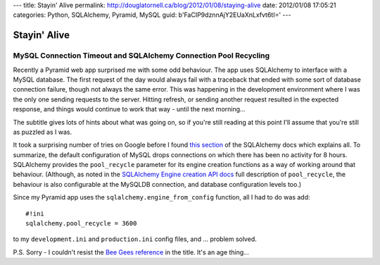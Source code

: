---
title: Stayin' Alive
permalink: http://douglatornell.ca/blog/2012/01/08/staying-alive
date: 2012/01/08 17:05:21
categories: Python, SQLAlchemy, Pyramid, MySQL
guid: b'FaCIP9dznnAjY2EUaXnLxfvt6tI='
---

Stayin' Alive
=============

MySQL Connection Timeout and SQLAlchemy Connection Pool Recycling
-----------------------------------------------------------------

Recently a Pyramid web app surprised me with some odd behaviour. The
app uses SQLAlchemy to interface with a MySQL database. The first
request of the day would always fail with a traceback that ended with
some sort of database connection failure, though not always the same
error. This was happening in the development environment where I was
the only one sending requests to the server. Hitting refresh, or
sending another request resulted in the expected response, and things
would continue to work that way - until the next morning...

The subtitle gives lots of hints about what was going on, so if you're
still reading at this point I'll assume that you're still as puzzled
as I was.

It took a surprising number of tries on Google before I found `this
section`_ of the SQLAlchemy docs which explains all. To summarize, the
default configuration of MySQL drops connections on which there has
been no activity for 8 hours. SQLAlchemy provides the ``pool_recycle``
parameter for its engine creation functions as a way of working around
that behaviour. (Although, as noted in the `SQLAlchemy Engine creation
API docs`_ full description of ``pool_recycle``, the behaviour is also
configurable at the MySQLDB connection, and database configuration
levels too.)

.. _this section: http://www.sqlalchemy.org/docs/core/pooling.html?highlight=pool_recycle#setting-pool-recycle

.. _SQLAlchemy Engine creation API docs: http://www.sqlalchemy.org/docs/core/engines.html?highlight=pool_recycle#engine-creation-api

Since my Pyramid app uses the ``sqlalchemy.engine_from_config``
function, all I had to do was add::

  #!ini
  sqlalchemy.pool_recycle = 3600

to my ``development.ini`` and ``production.ini`` config files, and ... problem
solved.

P.S. Sorry - I couldn't resist the `Bee Gees reference`_ in the
title. It's an age thing...

.. _Bee Gees reference: http://www.youtube.com/watch?v=I_izvAbhExY
